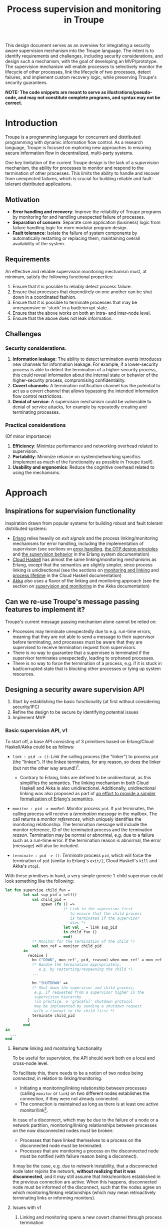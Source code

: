 #+TITLE: Process supervision and monitoring in Troupe
#+STARTUP: fnadjust
#+OPTIONS: toc:2
#+OPTIONS: f:t

This design document serves as an overview for integrating a security aware supervision mechanism
into the Troupe language. The intent is to identify requirements and challenges, including security
considerations, and design such a mechanism, with the goal of developing an MVP/prototype. The
supervision mechanism will enable processes to selectively monitor the lifecycle of other processes,
link the lifecycle of two processes, detect failures, and implement custom recovery logic, while
preserving Troupe's security guarantees.

*NOTE: The code snippets are meant to serve as illustrations/pseudo-code, and may not constitute complete programs, and syntax may not be correct.*

* Introduction

Troupe is a programming language for concurrent and distributed programming with dynamic information flow control.
As a research language, Troupe is focused on exploring new approaches to ensuring secure information flow in decentralized, multi-party systems.

One key limitation of the current Troupe design is the lack of a /supervision/ mechanism, the ability for processes to monitor and respond to the termination of other processes.
This limits the ability to handle and recover from unexpected failures, which is crucial for building reliable and fault-tolerant distributed applications.

** Motivation

- *Error handling and recovery*: Improve the reliability of Troupe programs by monitoring for and handling unexpected failure of processes.
- *Separation of concern*: Separate core application (business) logic from failure handling logic for more modular program design.
- *Fault tolerance*: Isolate the failure of system components by automatically restarting or replacing them, maintaining overall availability of the system.

** Requirements

An effective and reliable supervision monitoring mechanism must, at minimum, satisfy the following functional properties:
1. Ensure that it is possible to reliably detect process failure.
2. Ensure that processes that depend/rely on one another can be shut down in a coordinated fashion.
3. Ensure that it is possible to terminate processes that may be unresponsive or 'stuck' in a bad/corrupt state.
4. Ensure that the above works on both an intra- and inter-node level.
5. Ensure that the above does not leak information.

** Challenges

*** Security considerations.

1. *Information leakage*: The ability to detect termination events introduces new channels for information leakage. For example, if a lower-security process is able to detect the termination of a higher-security process, this could reveal information about the internal state or behavior of the higher-security process, compromising confidentiality.
2. *Covert channels*: A termination notification channel has the potential to act as a covert channel that allows bypassing the intended information flow control restrictions.
3. *Denial of service*: A supervision mechanism could be vulnerable to denial of service attacks, for example by repeatedly creating and terminating processes.

*** Practical considerations

(Of minor importance)

1. *Efficiency*: Minimize performance and networking overhead related to supervision.
2. *Portability*: Minimize reliance on system/networking specifics (implement as much of the functionality as possible in Troupe itself).
3. *Usability and ergonomics*: Reduce the cognitive overhead related to using the mechanisms.

* Approach

** Inspirations for supervision functionality

Inspiration drawn from popular systems for building robust and fault tolerant distributed systems:
- [[https://www.erlang.org/][Erlang]] relies heavily on /exit signals/ and the process linking/monitoring mechanisms for error handling, including the implementation of supervision (see sections on [[https://www.erlang.org/doc/system/robustness.html#error-handling][error handling]], [[https://www.erlang.org/doc/system/design_principles.html][the OTP design principles]] and [[https://www.erlang.org/doc/system/sup_princ.html][the supervision behavior]] in the Erlang system documentation)
- [[http://haskell-distributed.github.io/][Cloud Haskell]] has almost the same linking/monitoring mechanisms as Erlang, except that the semantics are slightly simpler, since process linking is unidirectional (see the sections on [[http://haskell-distributed.github.io/tutorials/3ch.html#monitoring-and-linking][monitoring and linking]] and [[http://haskell-distributed.github.io/tutorials/3ch.html#process-lifetime][process lifetime]] in the Cloud Haskell documentation)
- [[https://akka.io/][Akka]] also uses a flavor of the linking and monitoring approach (see the section on [[https://doc.akka.io/libraries/akka-core/current/general/supervision.html][supervision and monitoring]] in the Akka documentation)

** Can we re-use Troupe's message passing features to implement it?

Troupe's current message passing mechanism alone cannot be relied on:
- Processes may terminate unexpectedly due to e.g. run-time errors, meaning that they are not able
  to send a message to their supervisor before terminating, and processes must be aware that they
  are supervised to receive termination request from supervisors.
- There is no way to guarantee that a supervisee is terminated if the supervisor terminates
  unexpectedly, leading to orphaned processes.
- There is no way to force the termination of a process, e.g. if it is stuck in bad/corrupted state
  that is blocking other processes or tying up system resources.

** Designing a security aware supervision API

1. Start by establishing the basic functionality (at first without considering security/IFC)
2. Refine the design to be secure by identifying potential issues
3. Implement MVP

*** Basic supervision API, v1

To start off, a base API consisting of 3 primitives based on Erlang/Cloud Haskell/Akka could be as follows:
- ~link : pid -> ()~: /Link/ the calling process (the "linker") to process ~pid~ (the "linkee"). If the linkee
  terminates, for any reason, so does the linker (but not the other way around!)[fn:1].
  - Contrary to Erlang, links are defined to be unidirectional, as this simplifies the semantics.
    The linking mechanism in both Cloud Haskell and Akka is also unidirectional.
    Additionally, unidirectional linking was also proposed as part of
    [[https://dl.acm.org/doi/10.1145/1863509.1863514][an effort to provide a simpler formalization of Erlang's
    semantics]].
    
- ~monitor : pid -> monRef~: /Monitor/ process ~pid~. If ~pid~ terminates, the calling process will receive a /termination message/ in the mailbox.
  The call returns a /monitor references/, which uniquely identifies the monitoring relationship.
  The termination message will include the monitor reference, ID of the terminated process and the termination /reason/.
  Termination may be normal or abnormal, e.g. due to a failure such as a run-time error.
  If the termination reason is abnormal, the error (message) will also be included.
  
- ~terminate : pid -> ()~: /Terminate/ process ~pid~, which will force the termination of ~pid~ (similar to Erlang's ~exit/2~, Cloud Haskell's ~kill~ and Akka's ~stop~).

With these primitives in hand, a very simple generic 1-child supervisor could look something like the following:
#+BEGIN_SRC sml
let fun supervise child_fun =
        let val sup_pid = self()
            val child_pid =
                spawn (fn () =>
                          (* Link to the supervisor first
                             to ensure that the child process
                             is terminated if the supervisor
                             dies *)
                          let val _ = link sup_pid
                          in child_fun ()
                          end)
            (* Monitor for the termination of the child *)
            val mon_ref = monitor child_pid
        in
          receive [
            hn ("DOWN", mon_ref', pid, reason) when mon_ref' = mon_ref =>
            (* Handle the termination appropriately,
               e.g. by restarting/respawning the child *)
            ...

            hn "SHUTDOWN" =>
            (* Shut down the supervisor and child process,
             e.g. if requested from a supervisor higher in the
             supervision hierarchy
             (in practice, a 'graceful' shutdown protocol
             may be implemented by sending a shutdown request
             with a timeout to the child first *)
            terminate child_pid
          ]
        end
in
  ...
end
#+END_SRC

[fn:1] Contrary to Erlang, the links are defined to be *unidirectional*, as this (arguably) simplifies the semantics/reasoning about linking behavior. The linking mechanism in both Cloud Haskell and Akka is also unidirectional. Additionally, unidirectional linking was also proposed as part of [[https://dl.acm.org/doi/10.1145/1863509.1863514][an effort to provide a simpler formalization of Erlang's semantics]].

**** Remote linking and monitoring functionality

To be useful for supervision, the API should work both on a local and cross-node level.

To facilitate this, there needs to be a notion of two nodes being /connected/, in relation to linking/monitoring.
- Initiating a monitoring/linking relationship between processes (calling ~monitor~ or ~link~) on two different nodes establishes the connection, if they were not already connected.
- The connection is maintained as long as there is at least one active monitor/link[fn:2].

In case of a disconnect, which may be due to the failure of a node or a network partition, monitoring/linking relationships between processes on the now disconnected nodes must be broken:
- Processes that have linked themselves to a process on the disconnected node must be terminated.
- Processes that are monitoring a process on the disconnected node must be notified (with failure reason being a disconnect).
  
It may be the case, e.g. due to network instability, that a disconnected node later rejoins the network, *without realizing that it was disconnected*, and it may still assume that links/monitors established in the previous connection are active.
When this happens, disconnected node must be informed of the disconnect, such that the nodes agree on which monitoring/linking relationships (which may mean retroactively terminating links or informing monitors).

[fn:2] In practice, connections between nodes can be maintained through the use of periodic "heartbeats", which can be implemented (mostly) in the Troupe language itself. 

**** Issues with v1

1. Linking and monitoring opens a new covert channel through process termination
   - Monitoring a process can leak information about the context in
     which it terminates, e.g. when branching on a secret conditional.
     Consider a process p running code that contains the following snippet:
     #+begin_src sml :eval no
     (* ... *)
     if secret then
       1 / 0
     else
       ()
     #+end_src
     Now consider another process Q, running the following code:
     #+begin_src sml :eval no
     let
       (* obtain pid ... *)
       val ref = monitor P
     in
       receive [
         hn ("DOWN", ref', pid, "NORMAL") => print "So it was false, huh",
         hn ("DOWN", ref', pid, err)      => print "So it was true, huh"
       ]
     end
     #+end_src
     Since the reason for termination depends on the value of ~secret~, Q can learn it through the shape of the termination message received through monitoring.
     If Q is local, this can be relayed to an untrusted remote receiver.

   - Similarly, linking or monitoring a process can also leak information about the context of the process, but in a more subtle way.
     Consider a process P running code that contains the following snippet:
     #+begin_src sml :eval no
     (* ... *)
     if secret then
       1 / 0
     else
       (* ... *)
     #+end_src
     Now consider another process Q_{1}, which may be local, running the following code:
     #+begin_src sml :eval no
     let val _ = link P
         fun loop i =
             let val _ = send (Q2, i)
             in loop (i + 1)
             end
     in
       loop 0
     end
     #+end_src
     Assuming that the network is reasonably reliable, the value of ~secret~ can be learned by Q_{2}, which may be an untrusted remote receiver:
     Since P_{1} is executing in a public context, there is nothing stopping it from continuously sending "heartbeats" to Q_{2} - it is in a
     public context - thereby leaking information through the lack of output.
     This type of leak can also be achieved using a monitor instead of a link.

2. Terminating a process using the ~terminate~ function can also be used to leak information.
   Consider a process P, running the code:
   #+begin_src sml :eval no
   (* ... *)
   if secret then
     terminate Q1
   else
     terminate Q2
   #+end_src
   and processes Q_{i}, running the code
   #+begin_src sml :eval no
   let fun loop n =
           let val _ = send (Q, (i, n))
           in loop (n + 1)
           end
   in
     loop 0
   end
   #+end_src
   Like with linking and monitoring, Q can learn the value of ~secret~ through the absence of output from either Q_{1} or Q_{2}.

3. Linking poses a potential availability concern, as an adversary can
   cause a (long running) process to link to another process under the adversary's
   control, e.g. when evaluating untrusted code, and thereby
   indirectly kill the linked process:
   #+begin_src sml :eval no
   let val kill_pid = spawn(fn () => receive [ hn "die" => 1 / 0 ])
       fun kill_fun () = link kill_pid
       val _ = send (P, kill_fun)
   in
     (* ... *)
     send (kill_pid, "die")
   end
   #+end_src

4. The ability to terminate arbitrary processes also directly enables a denial-of-service attack by
   killing off processes.

*** Securing links, monitors and process termination (API, v2)

An attempt at refining the v1 API to address/mitigate the security related issues.

Both monitoring and linking can be seen as a "delayed" form of (indirect) message passing:
- Monitoring/ linking to a process conceptually results in that process sending a termination signal/message to the monitor/linker, "just before it terminates"
- Monitors must /explicitly/ receive it by inspecting the mailbox (calling ~receive~ with an appropriate handler)
- Links /implicitly/ receive it, at any point in the program, circumventing the mailbox
- If the terminating process is in secret context (PC/blocking level), e.g. by branching on a secret value, it must be prevented from sending termination signals/messages to public processes, i.e. 'no write down'

Additionally, linking and forcefully terminating a process (i.e. calling ~terminate~ it) can (unexpectedly) interrupt the control flow at any point in a program, which is potentially publicly observable.

**** Linking

A challenge in dealing with the leak in the linking example of the previous section is that by the time the violation is identified, it's already "too late" - we do not know ahead of time the context in which a process will terminate, and by the time the runtime kills the linker, information may have already leaked through the progress channel.

One way to address this is to modify the ~link~ function to also take a security label, say l_{1}, in addition to the ID of the process to link with, and calling the function raises the blocking label of the caller to l_{1}. When the process being linked to terminates with blocking level l_{2}, the termination signal/message will only be "received", something that happens implicitly, if l_{2} ⊑ l_{1}, i.e. /a public process is allowed to send information to a secret process, and the secret process is allowed to read it./

In the example from ..., if the label supplied to the ~link~ function is higher than that of P_{3}, the first call to ~send~ will cause the runtime security monitor to terminate P_{2} due to an IFC violation, and P_{3} will never receive /any/ heartbeats, preventing a leak through the divergence of P_{2}.

An unfortunate side effect of this is that the guarantees that programmers get on linking are "weakened" (relative to e.g. Erlang):
Whether the linker (the caller of ~link~) will be terminated when the linkee (the argument supplied to the ~link~ call) terminates, depends on the PC/blocking level of the linkee, and this might evolve unexpectedly and thus make it less reliable.

**** Monitoring

One way to ensure that information about the execution context (e.g. which branches have been taken)
is not leaked /directly/ via monitoring, is to taint the termination message/signal with the blocking
level of the process at the point of termination.

Assuming that the normal message passing mechanism is used for sending/delivery, the run-time
monitor can enforce a secure information flow:
- Termination messages bound for external monitors at untrusted nodes will be blocked
- Local monitors must either be operating in a security context that is at least as confidential as
  the terminated process, or explicitly raise the blocking level (temporarily), in order to receive
  the termination message.
- This in turn means that they cannot perform any publicly observable actions without the authority
  to lower the blocking level, and they cannot relay the termination message without declassifying
  it.

This will ensure that an external monitor on an untrusted node cannot learn about termination that
was influenced by confidential information. A local monitor will not be able to receive messages
without operating in a secret context, and thus cannot leak information through heartbeats.
Similar to linking, this slightly "weakens" the guarantees on the monitoring relationship, in the sense that
whether a termination message is delivered depends on the PC/blocking level of a process,
which might evolve unexpectedly.

**** TODO Monitoring or linking to an "already dead" process

**** Termination

- Termination poses both a confidentiality and availability issue, if any process is allowed to terminate any other process
- To simplify both the low level API and the security analysis of it, process termination can be provided in a restricted form.
- The main use case is supervision, in which a supervisor will have responsibility over a number of child processes, e.g. spawning and re-spawning them.
- In such a scenario, it makes sense to allow the parent of a process to terminate a child.
- This can be done programmatically, using the link primitive.

**** Cross-node monitoring/linking requests

- /Outgoing/ monitor/link request: If ~p~ in context l_{p}, wants to monitor/link to ~q~ on node ~n~, and node ~n~ is trusted to lvl l_{n}, only allow the /outbound/ request if l_{p} ⊑ l_{n} (additionally also take the level of the link into account), otherwise terminate with IFC violation (since it's equivalent of sending a message)

- /Incoming/ monitor/link request: If node n with trust level l_{n}, wants to monitor/link to local process p, only honor the request (i.e. send the termination signal/message back) if p terminates in context l_{p} such that l_{p} ⊑ l_{n} (additionally also take the level of the link into account)

* Resources

- "Programming Erlang" (2nd Edition), Armstrong, 2013
- [[https://dl.acm.org/doi/10.1145/1863509.1863514][A unified semantics for future Erlang]], Svensson, Fredlun & Benac-Earle, 2010
- [[https://haskell-distributed.github.io/static/semantics.pdf][Cloud Haskell Semantics (draft pdf)]]
- [[https://ieeexplore.ieee.org/abstract/document/1212703][Observational determinism for concurrent program security]], Zdancewic & Myers, 2003
- [[https://ieeexplore.ieee.org/abstract/document/5207637][Noninterference for a practical DIFC-based operating system]], Krohn & Tromer, 2009
